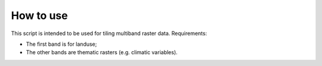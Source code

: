How to use
===============

This script is intended to be used for tiling multiband raster data. Requirements:

* The first band is for landuse;
* The other bands are thematic rasters (e.g. climatic variables).